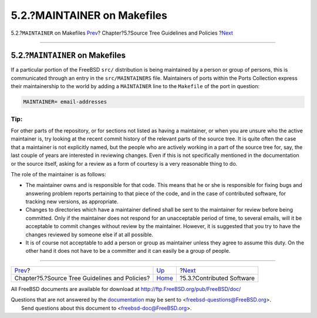 ============================
5.2.?MAINTAINER on Makefiles
============================

.. raw:: html

   <div class="navheader">

5.2.?\ ``MAINTAINER`` on Makefiles
`Prev <policies.html>`__?
Chapter?5.?Source Tree Guidelines and Policies
?\ `Next <policies-contributed.html>`__

--------------

.. raw:: html

   </div>

.. raw:: html

   <div class="sect1">

.. raw:: html

   <div class="titlepage" xmlns="">

.. raw:: html

   <div>

.. raw:: html

   <div>

5.2.?\ ``MAINTAINER`` on Makefiles
----------------------------------

.. raw:: html

   </div>

.. raw:: html

   </div>

.. raw:: html

   </div>

If a particular portion of the FreeBSD ``src/`` distribution is being
maintained by a person or group of persons, this is communicated through
an entry in the ``src/MAINTAINERS`` file. Maintainers of ports within
the Ports Collection express their maintainership to the world by adding
a ``MAINTAINER`` line to the ``Makefile`` of the port in question:

.. code:: programlisting

    MAINTAINER= email-addresses

.. raw:: html

   <div class="tip" xmlns="">

Tip:
~~~~

For other parts of the repository, or for sections not listed as having
a maintainer, or when you are unsure who the active maintainer is, try
looking at the recent commit history of the relevant parts of the source
tree. It is quite often the case that a maintainer is not explicitly
named, but the people who are actively working in a part of the source
tree for, say, the last couple of years are interested in reviewing
changes. Even if this is not specifically mentioned in the documentation
or the source itself, asking for a review as a form of courtesy is a
very reasonable thing to do.

.. raw:: html

   </div>

The role of the maintainer is as follows:

.. raw:: html

   <div class="itemizedlist">

-  The maintainer owns and is responsible for that code. This means that
   he or she is responsible for fixing bugs and answering problem
   reports pertaining to that piece of the code, and in the case of
   contributed software, for tracking new versions, as appropriate.

-  Changes to directories which have a maintainer defined shall be sent
   to the maintainer for review before being committed. Only if the
   maintainer does not respond for an unacceptable period of time, to
   several emails, will it be acceptable to commit changes without
   review by the maintainer. However, it is suggested that you try to
   have the changes reviewed by someone else if at all possible.

-  It is of course not acceptable to add a person or group as maintainer
   unless they agree to assume this duty. On the other hand it does not
   have to be a committer and it can easily be a group of people.

.. raw:: html

   </div>

.. raw:: html

   </div>

.. raw:: html

   <div class="navfooter">

--------------

+---------------------------------------------------+--------------------------+-------------------------------------------+
| `Prev <policies.html>`__?                         | `Up <policies.html>`__   | ?\ `Next <policies-contributed.html>`__   |
+---------------------------------------------------+--------------------------+-------------------------------------------+
| Chapter?5.?Source Tree Guidelines and Policies?   | `Home <index.html>`__    | ?5.3.?Contributed Software                |
+---------------------------------------------------+--------------------------+-------------------------------------------+

.. raw:: html

   </div>

All FreeBSD documents are available for download at
http://ftp.FreeBSD.org/pub/FreeBSD/doc/

| Questions that are not answered by the
  `documentation <http://www.FreeBSD.org/docs.html>`__ may be sent to
  <freebsd-questions@FreeBSD.org\ >.
|  Send questions about this document to <freebsd-doc@FreeBSD.org\ >.
